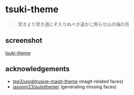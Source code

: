 * tsuki-theme

#+begin_quote
冥きより冥き道にぞ入りぬべき遥かに照らせ山の端の月
#+end_quote

** screenshot
[[/screenshot.png?raw=true][tsuki-theme]]

** acknowledgements
- [[https://github.com/tee3/unobtrusive-magit-theme][tee3/unobtrusive-magit-theme]] (magit-related faces)
- [[https://github.com/jasonm23/autothemer][jasonm23/autothemer]] (generating missing faces)
